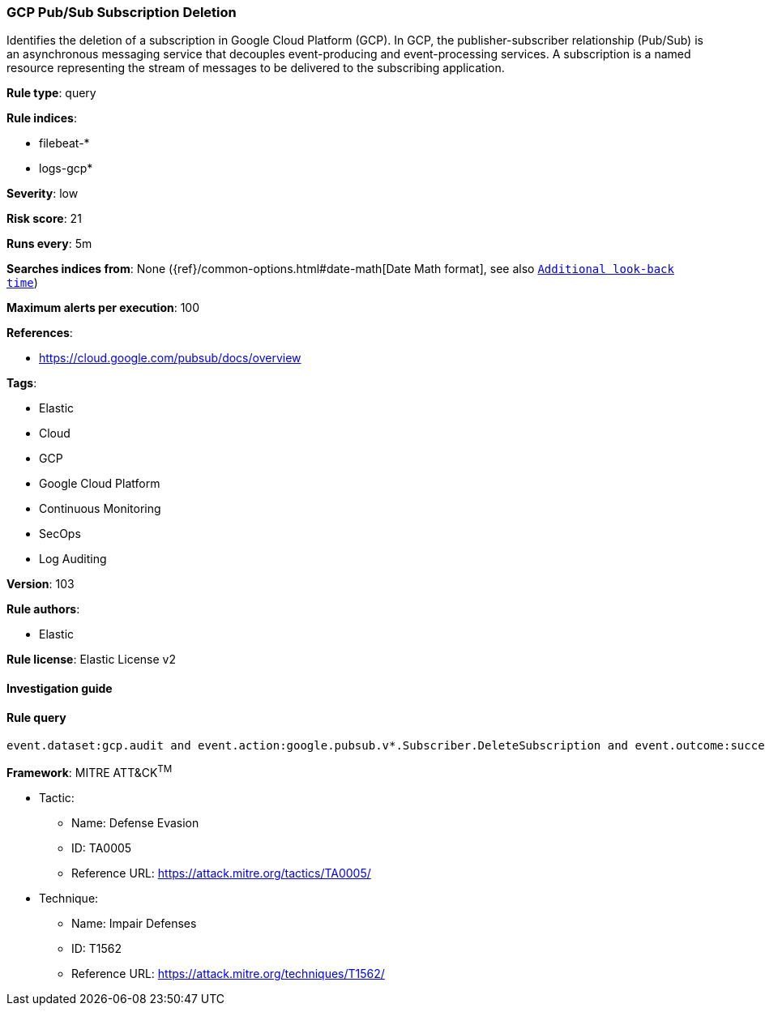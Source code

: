 [[prebuilt-rule-8-6-2-gcp-pub-sub-subscription-deletion]]
=== GCP Pub/Sub Subscription Deletion

Identifies the deletion of a subscription in Google Cloud Platform (GCP). In GCP, the publisher-subscriber relationship (Pub/Sub) is an asynchronous messaging service that decouples event-producing and event-processing services. A subscription is a named resource representing the stream of messages to be delivered to the subscribing application.

*Rule type*: query

*Rule indices*: 

* filebeat-*
* logs-gcp*

*Severity*: low

*Risk score*: 21

*Runs every*: 5m

*Searches indices from*: None ({ref}/common-options.html#date-math[Date Math format], see also <<rule-schedule, `Additional look-back time`>>)

*Maximum alerts per execution*: 100

*References*: 

* https://cloud.google.com/pubsub/docs/overview

*Tags*: 

* Elastic
* Cloud
* GCP
* Google Cloud Platform
* Continuous Monitoring
* SecOps
* Log Auditing

*Version*: 103

*Rule authors*: 

* Elastic

*Rule license*: Elastic License v2


==== Investigation guide


[source, markdown]
----------------------------------

----------------------------------

==== Rule query


[source, js]
----------------------------------
event.dataset:gcp.audit and event.action:google.pubsub.v*.Subscriber.DeleteSubscription and event.outcome:success

----------------------------------

*Framework*: MITRE ATT&CK^TM^

* Tactic:
** Name: Defense Evasion
** ID: TA0005
** Reference URL: https://attack.mitre.org/tactics/TA0005/
* Technique:
** Name: Impair Defenses
** ID: T1562
** Reference URL: https://attack.mitre.org/techniques/T1562/
